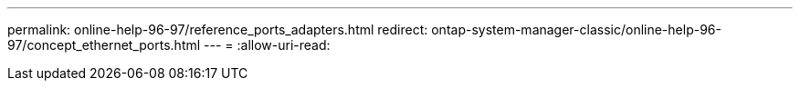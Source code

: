---
permalink: online-help-96-97/reference_ports_adapters.html 
redirect: ontap-system-manager-classic/online-help-96-97/concept_ethernet_ports.html 
---
= 
:allow-uri-read: 


